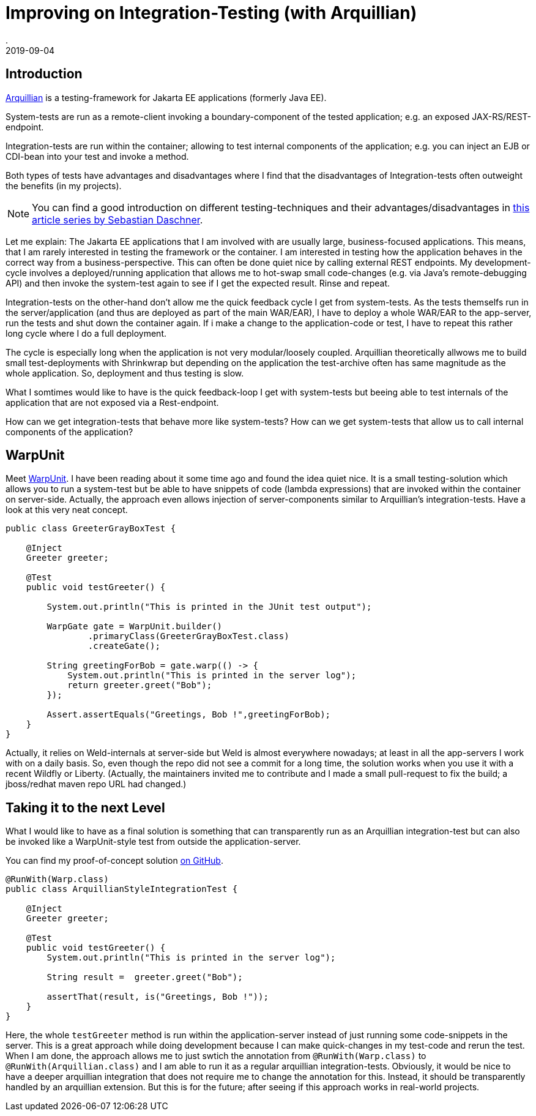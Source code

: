 = Improving on Integration-Testing (with Arquillian)
.
2019-09-04
:jbake-type: post
:jbake-tags: jakartaee arquillian
:jbake-status: published

== Introduction

link:http://arquillian.org/[Arquillian] is a testing-framework for Jakarta EE applications (formerly Java EE).

System-tests are run as a remote-client invoking a boundary-component of the tested application; e.g. an exposed JAX-RS/REST-endpoint.

Integration-tests are run within the container; allowing to test internal components of the application; e.g. you can inject an EJB or CDI-bean into your test and invoke a method.

Both types of tests have advantages and disadvantages where I find that the disadvantages of Integration-tests often outweight the benefits (in my projects).

NOTE: You can find a good introduction on different testing-techniques and their advantages/disadvantages in link:https://blog.sebastian-daschner.com/entries/thoughts-on-efficient-testing[this article series by Sebastian Daschner].

Let me explain: The Jakarta EE applications that I am involved with are usually large, business-focused applications. This means, that I am rarely interested in testing the framework or the container. I am interested in testing how the application behaves in the correct way from a business-perspective. This can often be done quiet nice by calling external REST endpoints. My development-cycle involves a deployed/running application that allows me to hot-swap small code-changes (e.g. via Java's remote-debugging API) and then invoke the system-test again to see if I get the expected result. Rinse and repeat.

Integration-tests on the other-hand don't allow me the quick feedback cycle I get from system-tests. As the tests themselfs run in the server/application (and thus are deployed as part of the main WAR/EAR), I have to deploy a whole WAR/EAR to the app-server, run the tests and shut down the container again. If i make a change to the application-code or test, I have to repeat this rather long cycle where I do a full deployment.

The cycle is especially long when the application is not very modular/loosely coupled. Arquillian theoretically allwows me to build small test-deployments with Shrinkwrap but depending on the application the test-archive often has same magnitude as the whole application. So, deployment and thus testing is slow.

What I somtimes would like to have is the quick feedback-loop I get with system-tests but beeing able to test internals of the application that are not exposed via a Rest-endpoint.

How can we get integration-tests that behave more like system-tests? How can we get system-tests that allow us to call internal components of the application?

== WarpUnit

Meet link:https://github.com/dcm4che/WarpUnit[WarpUnit]. I have been reading about it some time ago and found the idea quiet nice. It is a small testing-solution which allows you to run a system-test but be able to have snippets of code (lambda expressions) that are invoked within the container on server-side. Actually, the approach even allows injection of server-components similar to Arquillian's integration-tests. Have a look at this very neat concept.

[source, java]
----
public class GreeterGrayBoxTest {
 
    @Inject
    Greeter greeter;
 
    @Test
    public void testGreeter() {
 
        System.out.println("This is printed in the JUnit test output");
 
        WarpGate gate = WarpUnit.builder()
                .primaryClass(GreeterGrayBoxTest.class)
                .createGate();
 
        String greetingForBob = gate.warp(() -> {
            System.out.println("This is printed in the server log");
            return greeter.greet("Bob");
        });
 
        Assert.assertEquals("Greetings, Bob !",greetingForBob);
    }
}
----

Actually, it relies on Weld-internals at server-side but Weld is almost everywhere nowadays; at least in all the app-servers I work with on a daily basis.
So, even though the repo did not see a commit for a long time, the solution works when you use it with a recent Wildfly or Liberty. (Actually, the maintainers invited me to contribute and I made a small pull-request to fix the build; a jboss/redhat maven repo URL had changed.)

== Taking it to the next Level

What I would like to have as a final solution is something that can transparently run as an Arquillian integration-test but can also be invoked like a WarpUnit-style test from outside the application-server.

You can find my proof-of-concept solution link:https://github.com/38leinaD/WarpUnit/blob/feature/integration-test-poc/warpunit-examples/greeter/greeter-test/src/test/java/org/dcm4che/warpunit/examples/integration/ArquillianStyleIntegrationTest.java[on GitHub].

[source, java]
----
@RunWith(Warp.class)
public class ArquillianStyleIntegrationTest {

    @Inject
    Greeter greeter;

    @Test
    public void testGreeter() {
        System.out.println("This is printed in the server log");

        String result =  greeter.greet("Bob");

        assertThat(result, is("Greetings, Bob !"));
    }
}
----

Here, the whole `testGreeter` method is run within the application-server instead of just running some code-snippets in the server. This is a great approach while doing development because I can make quick-changes in my test-code and rerun the test. When I am done, the approach allows me to just swtich the annotation from `@RunWith(Warp.class)` to `@RunWith(Arquillian.class)` and I am able to run it as a regular arquillian integration-tests.
Obviously, it would be nice to have a deeper arquillian integration that does not require me to change the annotation for this. Instead, it should be transparently handled by an arquillian extension. But this is for the future; after seeing if this approach works in real-world projects.

